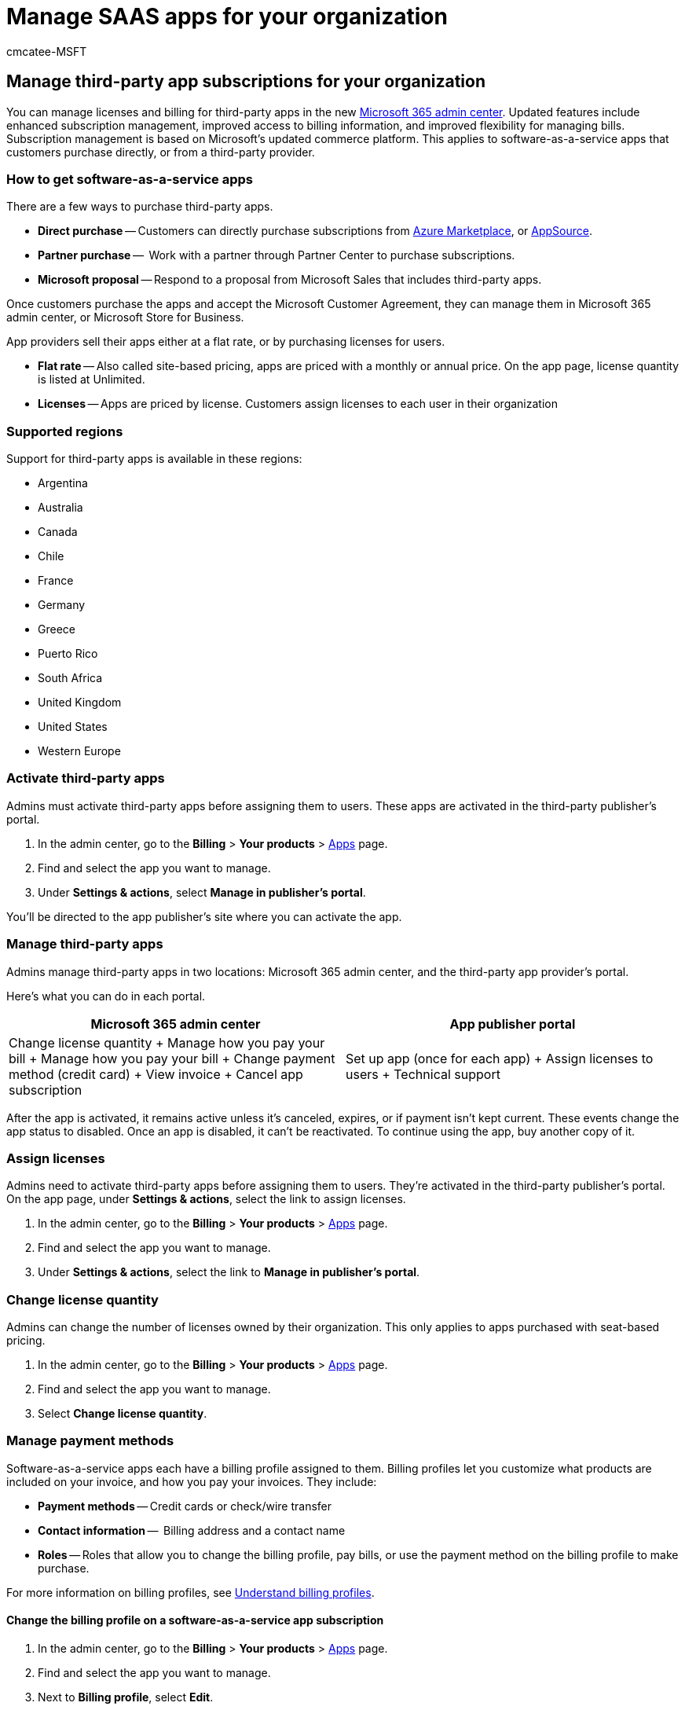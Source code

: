 = Manage SAAS apps for your organization
:audience: Admin
:author: cmcatee-MSFT
:description: Learn how to activate and manage third-party apps in Microsoft 365 admin center.
:f1.keywords: ["NOCSH"]
:manager: scotv
:ms.author: cmcatee
:ms.collection: ["M365-subscription-management", "Adm_O365"]
:ms.custom: ["commerce_subscriptions", "AdminSurgePortfolio", "admindeeplinkMAC"]
:ms.date: 04/15/2021
:ms.localizationpriority: medium
:ms.reviewer: jamitche, jmueller
:ms.service: o365-administration
:ms.topic: article
:search.appverid: MET150

== Manage third-party app subscriptions for your organization

You can manage licenses and billing for third-party apps in the new https://go.microsoft.com/fwlink/p/?linkid=2024339[Microsoft 365 admin center].
Updated features include enhanced subscription management, improved access to billing information, and improved flexibility for managing bills.
Subscription management is based on Microsoft's updated commerce platform.
This applies to software-as-a-service apps that customers purchase directly, or from a third-party provider.

=== How to get software-as-a-service apps

There are a few ways to purchase third-party apps.

* *Direct purchase* -- Customers can directly purchase subscriptions from https://azuremarketplace.microsoft.com/marketplace/[Azure Marketplace], or https://appsource.microsoft.com/[AppSource].
* *Partner purchase* --  Work with a partner through Partner Center to purchase subscriptions.
* *Microsoft proposal* -- Respond to a proposal from Microsoft Sales that includes third-party apps.

Once customers purchase the apps and accept the Microsoft Customer Agreement, they can manage them in Microsoft 365 admin center, or Microsoft Store for Business.

App providers sell their apps either at a flat rate, or by purchasing licenses for users.

* *Flat rate* -- Also called site-based pricing, apps are priced with a monthly or annual price.
On the app page, license quantity is listed at Unlimited.
* *Licenses* -- Apps are priced by license.
Customers assign licenses to each user in their organization

=== Supported regions

Support for third-party apps is available in these regions:

* Argentina
* Australia
* Canada
* Chile
* France
* Germany
* Greece
* Puerto Rico
* South Africa
* United Kingdom
* United States
* Western Europe

=== Activate third-party apps

Admins must activate third-party apps before assigning them to users.
These apps are activated in the third-party publisher's portal.

. In the admin center, go to the *Billing* > *Your products* > https://go.microsoft.com/fwlink/p/?linkid=2125823[Apps] page.
. Find and select the app you want to manage.
. Under *Settings & actions*, select *Manage in publisher's portal*.

You'll be directed to the app publisher's site where you can activate the app.

=== Manage third-party apps

Admins manage third-party apps in two locations: Microsoft 365 admin center, and the third-party app provider's portal.

Here's what you can do in each portal.

|===
| Microsoft 365 admin center | App publisher portal

| Change license quantity + Manage how you pay your bill + Manage how you pay your bill + Change payment method (credit card) + View invoice + Cancel app subscription
| Set up app (once for each app) + Assign licenses to users + Technical support
|===

After the app is activated, it remains active unless it's canceled, expires, or if payment isn't kept current.
These events change the app status to disabled.
Once an app is disabled, it can't be reactivated.
To continue using the app, buy another copy of it.

=== Assign licenses

Admins need to activate third-party apps before assigning them to users.
They're activated in the third-party publisher's portal.
On the app page, under *Settings & actions*, select the link to assign licenses.

. In the admin center, go to the *Billing* > *Your products* > https://go.microsoft.com/fwlink/p/?linkid=2125823[Apps] page.
. Find and select the app you want to manage.
. Under *Settings & actions*, select the link to *Manage in publisher's portal*.

=== Change license quantity

Admins can change the number of licenses owned by their organization.
This only applies to apps purchased with seat-based pricing.

. In the admin center, go to the *Billing* > *Your products* > https://go.microsoft.com/fwlink/p/?linkid=2125823[Apps] page.
. Find and select the app you want to manage.
. Select *Change license quantity*.

=== Manage payment methods

Software-as-a-service apps each have a billing profile assigned to them.
Billing profiles let you customize what products are included on your invoice, and how you pay your invoices.
They include:

* *Payment methods* -- Credit cards or check/wire transfer
* *Contact information* --  Billing address and a contact name
* *Roles* -- Roles that allow you to change the billing profile, pay bills, or use the payment method on the billing profile to make purchase.

For more information on billing profiles, see link:/microsoft-store/billing-profile[Understand billing profiles].

==== Change the billing profile on a software-as-a-service app subscription

. In the admin center, go to the *Billing* > *Your products* > https://go.microsoft.com/fwlink/p/?linkid=2125823[Apps] page.
. Find and select the app you want to manage.
. Next to *Billing profile*, select *Edit*.

For more information on invoices, see xref:billing-and-payments/understand-your-invoice.adoc[Understand your bill or invoice].

=== Cancel a software-as-a-service app subscription

You can cancel a software-as-a-service app from the app page.

. In the admin center, go to the *Billing* > *Your products* > https://go.microsoft.com/fwlink/p/?linkid=2125823[Apps] page.
. Find and select the app you want to manage.
. Under *Settings & actions*, select *Cancel subscription*.
